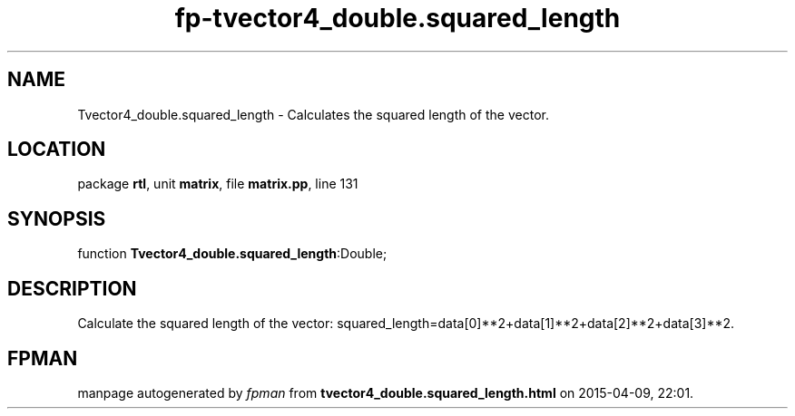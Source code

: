 .\" file autogenerated by fpman
.TH "fp-tvector4_double.squared_length" 3 "2014-03-14" "fpman" "Free Pascal Programmer's Manual"
.SH NAME
Tvector4_double.squared_length - Calculates the squared length of the vector.
.SH LOCATION
package \fBrtl\fR, unit \fBmatrix\fR, file \fBmatrix.pp\fR, line 131
.SH SYNOPSIS
function \fBTvector4_double.squared_length\fR:Double;
.SH DESCRIPTION
Calculate the squared length of the vector: squared_length=data[0]**2+data[1]**2+data[2]**2+data[3]**2.


.SH FPMAN
manpage autogenerated by \fIfpman\fR from \fBtvector4_double.squared_length.html\fR on 2015-04-09, 22:01.

